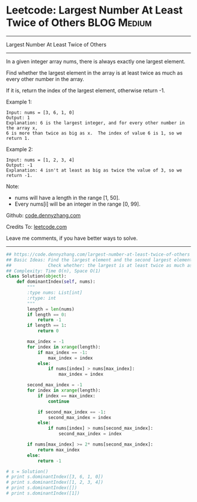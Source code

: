 * Leetcode: Largest Number At Least Twice of Others               :BLOG:Medium:
#+STARTUP: showeverything
#+OPTIONS: toc:nil \n:t ^:nil creator:nil d:nil
:PROPERTIES:
:type:     findnumber
:END:
---------------------------------------------------------------------
Largest Number At Least Twice of Others
---------------------------------------------------------------------
In a given integer array nums, there is always exactly one largest element.

Find whether the largest element in the array is at least twice as much as every other number in the array.

If it is, return the index of the largest element, otherwise return -1.

Example 1:
#+BEGIN_EXAMPLE
Input: nums = [3, 6, 1, 0]
Output: 1
Explanation: 6 is the largest integer, and for every other number in the array x,
6 is more than twice as big as x.  The index of value 6 is 1, so we return 1.
#+END_EXAMPLE

Example 2:
#+BEGIN_EXAMPLE
Input: nums = [1, 2, 3, 4]
Output: -1
Explanation: 4 isn't at least as big as twice the value of 3, so we return -1.
#+END_EXAMPLE

Note:
- nums will have a length in the range [1, 50].
- Every nums[i] will be an integer in the range [0, 99].

Github: [[https://github.com/dennyzhang/code.dennyzhang.com/tree/master/problems/largest-number-at-least-twice-of-others][code.dennyzhang.com]]

Credits To: [[https://leetcode.com/problems/largest-number-at-least-twice-of-others/description/][leetcode.com]]

Leave me comments, if you have better ways to solve.
---------------------------------------------------------------------

#+BEGIN_SRC python
## https://code.dennyzhang.com/largest-number-at-least-twice-of-others
## Basic Ideas: Find the largest element and the second largest element
##              Check whether: the largest is at least twice as much as the second largest element
## Complexity: Time O(n), Space O(1)
class Solution(object):
    def dominantIndex(self, nums):
        """
        :type nums: List[int]
        :rtype: int
        """
        length = len(nums)
        if length == 0:
            return -1
        if length == 1:
            return 0

        max_index = -1
        for index in xrange(length):
            if max_index == -1:
                max_index = index
            else:
                if nums[index] > nums[max_index]:
                    max_index = index

        second_max_index = -1
        for index in xrange(length):
            if index == max_index:
                continue

            if second_max_index == -1:
                second_max_index = index
            else:
                if nums[index] > nums[second_max_index]:
                    second_max_index = index

        if nums[max_index] >= 2* nums[second_max_index]:
            return max_index
        else:
            return -1

# s = Solution()
# print s.dominantIndex([3, 6, 1, 0]) 
# print s.dominantIndex([1, 2, 3, 4])
# print s.dominantIndex([])
# print s.dominantIndex([1])
#+END_SRC

#+BEGIN_HTML
<div style="overflow: hidden;">
<div style="float: left; padding: 5px"> <a href="https://www.linkedin.com/in/dennyzhang001"><img src="https://www.dennyzhang.com/wp-content/uploads/sns/linkedin.png" alt="linkedin" /></a></div>
<div style="float: left; padding: 5px"><a href="https://github.com/dennyzhang"><img src="https://www.dennyzhang.com/wp-content/uploads/sns/github.png" alt="github" /></a></div>
<div style="float: left; padding: 5px"><a href="https://www.dennyzhang.com/slack" target="_blank" rel="nofollow"><img src="https://www.dennyzhang.com/wp-content/uploads/sns/slack.png" alt="slack"/></a></div>
</div>
#+END_HTML
